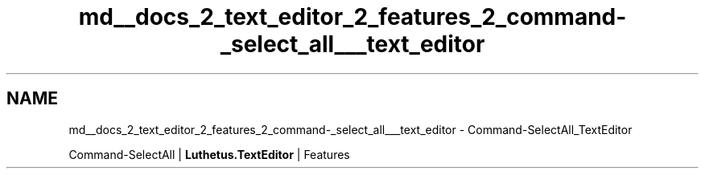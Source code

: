 .TH "md__docs_2_text_editor_2_features_2_command-_select_all___text_editor" 3 "Version 1.0.0" "Luthetus.Ide" \" -*- nroff -*-
.ad l
.nh
.SH NAME
md__docs_2_text_editor_2_features_2_command-_select_all___text_editor \- Command-SelectAll_TextEditor 
.PP
Command-SelectAll | \fBLuthetus\&.TextEditor\fP | Features

.PP
.PP

.PP
 
